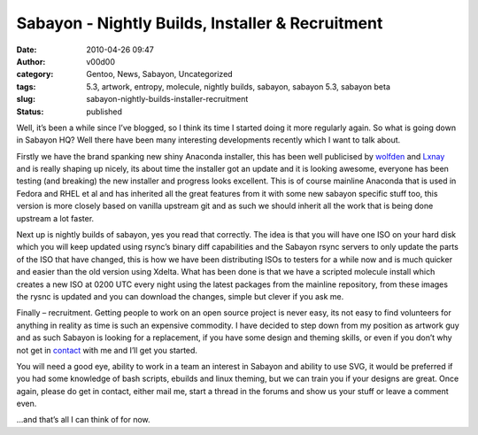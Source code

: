 Sabayon - Nightly Builds, Installer & Recruitment
#################################################
:date: 2010-04-26 09:47
:author: v00d00
:category: Gentoo, News, Sabayon, Uncategorized
:tags: 5.3, artwork, entropy, molecule, nightly builds, sabayon, sabayon 5.3, sabayon beta
:slug: sabayon-nightly-builds-installer-recruitment
:status: published

|image0|

Well, it’s been a while since I’ve blogged, so I think its time I
started doing it more regularly again. So what is going down in Sabayon
HQ? Well there have been many interesting developments recently which I
want to talk about.

Firstly we have the brand spanking new shiny Anaconda installer, this
has been well publicised by `wolfden <http://wgo.wolf911.us/?p=357>`__
and `Lxnay <http://planet.sabayon.org/?p=1487>`__ and is really shaping
up nicely, its about time the installer got an update and it is looking
awesome, everyone has been testing (and breaking) the new installer and
progress looks excellent. This is of course mainline Anaconda that is
used in Fedora and RHEL et al and has inherited all the great features
from it with some new sabayon specific stuff too, this version is more
closely based on vanilla upstream git and as such we should inherit all
the work that is being done upstream a lot faster.

Next up is nightly builds of sabayon, yes you read that correctly. The
idea is that you will have one ISO on your hard disk which you will keep
updated using rsync’s binary diff capabilities and the Sabayon rsync
servers to only update the parts of the ISO that have changed, this is
how we have been distributing ISOs to testers for a while now and is
much quicker and easier than the old version using Xdelta. What has been
done is that we have a scripted molecule install which creates a new ISO
at 0200 UTC every night using the latest packages from the mainline
repository, from these images the rysnc is updated and you can download
the changes, simple but clever if you ask me.

Finally – recruitment. Getting people to work on an open source project
is never easy, its not easy to find volunteers for anything in reality
as time is such an expensive commodity. I have decided to step down from
my position as artwork guy and as such Sabayon is looking for a
replacement, if you have some design and theming skills, or even if you
don’t why not get in
`contact <mailto:ian.whyman@sabayon.org?subject=Artwork%20Replacement>`__
with me and I’ll get you started.

You will need a good eye, ability to work in a team an interest in
Sabayon and ability to use SVG, it would be preferred if you had some
knowledge of bash scripts, ebuilds and linux theming, but we can train
you if your designs are great. Once again, please do get in contact,
either mail me, start a thread in the forums and show us your stuff or
leave a comment even.

…and that’s all I can think of for now.

.. |image0| image:: http://upload.wikimedia.org/wikipedia/commons/b/be/Sabayon4foot.png
   :width: 131px
   :height: 131px
